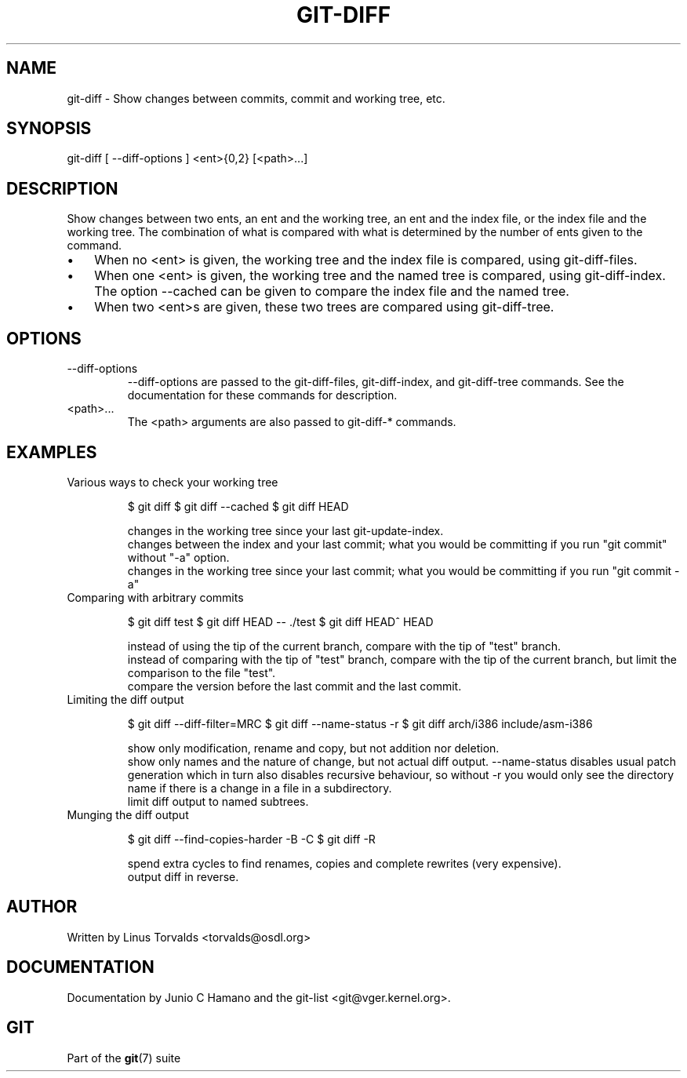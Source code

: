 .\"Generated by db2man.xsl. Don't modify this, modify the source.
.de Sh \" Subsection
.br
.if t .Sp
.ne 5
.PP
\fB\\$1\fR
.PP
..
.de Sp \" Vertical space (when we can't use .PP)
.if t .sp .5v
.if n .sp
..
.de Ip \" List item
.br
.ie \\n(.$>=3 .ne \\$3
.el .ne 3
.IP "\\$1" \\$2
..
.TH "GIT-DIFF" 1 "" "" ""
.SH NAME
git-diff \- Show changes between commits, commit and working tree, etc.
.SH "SYNOPSIS"


git\-diff [ \-\-diff\-options ] <ent>{0,2} [<path>...]

.SH "DESCRIPTION"


Show changes between two ents, an ent and the working tree, an ent and the index file, or the index file and the working tree\&. The combination of what is compared with what is determined by the number of ents given to the command\&.

.TP 3
\(bu
When no <ent> is given, the working tree and the index file is compared, using git\-diff\-files\&.
.TP
\(bu
When one <ent> is given, the working tree and the named tree is compared, using git\-diff\-index\&. The option \-\-cached can be given to compare the index file and the named tree\&.
.TP
\(bu
When two <ent>s are given, these two trees are compared using git\-diff\-tree\&.
.LP

.SH "OPTIONS"

.TP
\-\-diff\-options
 \-\-diff\-options are passed to the git\-diff\-files, git\-diff\-index, and git\-diff\-tree commands\&. See the documentation for these commands for description\&.

.TP
<path>...
The <path> arguments are also passed to git\-diff\-* commands\&.

.SH "EXAMPLES"

.TP
Various ways to check your working tree

.IP
$ git diff 
$ git diff \-\-cached 
$ git diff HEAD 

 changes in the working tree since your last git\-update\-index\&.
 changes between the index and your last commit; what you
would be committing if you run "git commit" without "\-a" option\&.
 changes in the working tree since your last commit; what you
would be committing if you run "git commit \-a"
.TP
Comparing with arbitrary commits

.IP
$ git diff test 
$ git diff HEAD \-\- \&./test 
$ git diff HEAD^ HEAD 

 instead of using the tip of the current branch, compare with the
tip of "test" branch\&.
 instead of comparing with the tip of "test" branch, compare with
the tip of the current branch, but limit the comparison to the
file "test"\&.
 compare the version before the last commit and the last commit\&.
.TP
Limiting the diff output

.IP
$ git diff \-\-diff\-filter=MRC 
$ git diff \-\-name\-status \-r 
$ git diff arch/i386 include/asm\-i386 

 show only modification, rename and copy, but not addition
nor deletion\&.
 show only names and the nature of change, but not actual
diff output\&.  \-\-name\-status disables usual patch generation
which in turn also disables recursive behaviour, so without \-r
you would only see the directory name if there is a change in a
file in a subdirectory\&.
 limit diff output to named subtrees\&.
.TP
Munging the diff output

.IP
$ git diff \-\-find\-copies\-harder \-B \-C 
$ git diff \-R 

 spend extra cycles to find renames, copies and complete
rewrites (very expensive)\&.
 output diff in reverse\&.
.SH "AUTHOR"


Written by Linus Torvalds <torvalds@osdl\&.org>

.SH "DOCUMENTATION"


Documentation by Junio C Hamano and the git\-list <git@vger\&.kernel\&.org>\&.

.SH "GIT"


Part of the \fBgit\fR(7) suite


